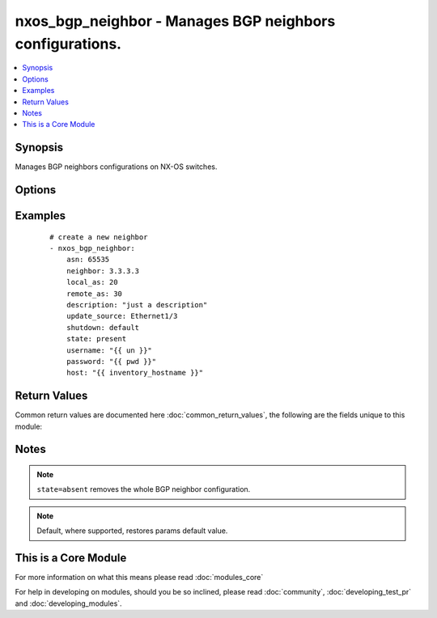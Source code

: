 .. _nxos_bgp_neighbor:


nxos_bgp_neighbor - Manages BGP neighbors configurations.
+++++++++++++++++++++++++++++++++++++++++++++++++++++++++

.. versionadded:: 2.2


.. contents::
   :local:
   :depth: 1


Synopsis
--------

Manages BGP neighbors configurations on NX-OS switches.




Options
-------

.. raw:: html

    <table border=1 cellpadding=4>
    <tr>
    <th class="head">parameter</th>
    <th class="head">required</th>
    <th class="head">default</th>
    <th class="head">choices</th>
    <th class="head">comments</th>
    </tr>
            <tr>
    <td>asn<br/><div style="font-size: small;"></div></td>
    <td>yes</td>
    <td></td>
        <td><ul></ul></td>
        <td><div>BGP autonomous system number. Valid values are string, Integer in ASPLAIN or ASDOT notation.</div></td></tr>
            <tr>
    <td>capability_negotiation<br/><div style="font-size: small;"></div></td>
    <td>no</td>
    <td></td>
        <td><ul><li>true</li><li>false</li></ul></td>
        <td><div>Configure whether or not to negotiate capability with this neighbor.</div></td></tr>
            <tr>
    <td>connected_check<br/><div style="font-size: small;"></div></td>
    <td>no</td>
    <td></td>
        <td><ul><li>true</li><li>false</li></ul></td>
        <td><div>Configure whether or not to check for directly connected peer.</div></td></tr>
            <tr>
    <td>description<br/><div style="font-size: small;"></div></td>
    <td>no</td>
    <td></td>
        <td><ul></ul></td>
        <td><div>Description of the neighbor.</div></td></tr>
            <tr>
    <td>dynamic_capability<br/><div style="font-size: small;"></div></td>
    <td>no</td>
    <td></td>
        <td><ul><li>true</li><li>false</li></ul></td>
        <td><div>Configure whether or not to enable dynamic capability.</div></td></tr>
            <tr>
    <td>ebgp_multihop<br/><div style="font-size: small;"></div></td>
    <td>no</td>
    <td></td>
        <td><ul></ul></td>
        <td><div>Specify multihop TTL for a remote peer. Valid values are integers between 2 and 255, or keyword 'default' to disable this property.</div></td></tr>
            <tr>
    <td>host<br/><div style="font-size: small;"></div></td>
    <td>yes</td>
    <td></td>
        <td><ul></ul></td>
        <td><div>Specifies the DNS host name or address for connecting to the remote device over the specified transport.  The value of host is used as the destination address for the transport.</div></td></tr>
            <tr>
    <td>local_as<br/><div style="font-size: small;"></div></td>
    <td>no</td>
    <td></td>
        <td><ul></ul></td>
        <td><div>Specify the local-as number for the eBGP neighbor. Valid values are String or Integer in ASPLAIN or ASDOT notation, or 'default', which means not to configure it.</div></td></tr>
            <tr>
    <td>log_neighbor_changes<br/><div style="font-size: small;"></div></td>
    <td>no</td>
    <td></td>
        <td><ul><li>enable</li><li>disable</li><li>inherit</li></ul></td>
        <td><div>Specify whether or not to enable log messages for neighbor up/down event.</div></td></tr>
            <tr>
    <td>low_memory_exempt<br/><div style="font-size: small;"></div></td>
    <td>no</td>
    <td></td>
        <td><ul><li>true</li><li>false</li></ul></td>
        <td><div>Specify whether or not to shut down this neighbor under memory pressure.</div></td></tr>
            <tr>
    <td>maximum_peers<br/><div style="font-size: small;"></div></td>
    <td>no</td>
    <td></td>
        <td><ul></ul></td>
        <td><div>Specify Maximum number of peers for this neighbor prefix Valid values are between 1 and 1000, or 'default', which does not impose the limit.</div></td></tr>
            <tr>
    <td>neighbor<br/><div style="font-size: small;"></div></td>
    <td>yes</td>
    <td></td>
        <td><ul></ul></td>
        <td><div>Neighbor Identifier. Valid values are string. Neighbors may use IPv4 or IPv6 notation, with or without prefix length.</div></td></tr>
            <tr>
    <td>password<br/><div style="font-size: small;"></div></td>
    <td>no</td>
    <td></td>
        <td><ul></ul></td>
        <td><div>Specifies the password to use to authenticate the connection to the remote device.  This is a common argument used for either <em>cli</em> or <em>nxapi</em> transports. If the value is not specified in the task, the value of environment variable <code>ANSIBLE_NET_PASSWORD</code> will be used instead.</div></td></tr>
            <tr>
    <td>port<br/><div style="font-size: small;"></div></td>
    <td>no</td>
    <td>0 (use common port)</td>
        <td><ul></ul></td>
        <td><div>Specifies the port to use when building the connection to the remote device.  This value applies to either <em>cli</em> or <em>nxapi</em>.  The port value will default to the appropriate transport common port if none is provided in the task.  (cli=22, http=80, https=443).</div></td></tr>
            <tr>
    <td>provider<br/><div style="font-size: small;"></div></td>
    <td>no</td>
    <td></td>
        <td><ul></ul></td>
        <td><div>Convenience method that allows all <em>nxos</em> arguments to be passed as a dict object.  All constraints (required, choices, etc) must be met either by individual arguments or values in this dict.</div></td></tr>
            <tr>
    <td>pwd<br/><div style="font-size: small;"></div></td>
    <td>no</td>
    <td></td>
        <td><ul></ul></td>
        <td><div>Specify the password for neighbor. Valid value is string.</div></td></tr>
            <tr>
    <td>pwd_type<br/><div style="font-size: small;"></div></td>
    <td>no</td>
    <td></td>
        <td><ul><li>3des</li><li>cisco_type_7</li></ul></td>
        <td><div>Specify the encryption type the password will use. Valid values are '3des' or 'cisco_type_7' encryption.</div></td></tr>
            <tr>
    <td>remote_as<br/><div style="font-size: small;"></div></td>
    <td>no</td>
    <td></td>
        <td><ul></ul></td>
        <td><div>Specify Autonomous System Number of the neighbor. Valid values are String or Integer in ASPLAIN or ASDOT notation, or 'default', which means not to configure it.</div></td></tr>
            <tr>
    <td>remove_private_as<br/><div style="font-size: small;"></div></td>
    <td>no</td>
    <td></td>
        <td><ul><li>enable</li><li>disable</li><li>all</li><li>replace-as</li></ul></td>
        <td><div>Specify the config to remove private AS number from outbound updates. Valid values are 'enable' to enable this config, 'disable' to disable this config, 'all' to remove all private AS number, or 'replace-as', to replace the private AS number.</div></td></tr>
            <tr>
    <td>shutdown<br/><div style="font-size: small;"></div></td>
    <td>no</td>
    <td></td>
        <td><ul><li>true</li><li>false</li></ul></td>
        <td><div>Configure to administratively shutdown this neighbor.</div></td></tr>
            <tr>
    <td>ssh_keyfile<br/><div style="font-size: small;"></div></td>
    <td>no</td>
    <td></td>
        <td><ul></ul></td>
        <td><div>Specifies the SSH key to use to authenticate the connection to the remote device.  This argument is only used for the <em>cli</em> transport. If the value is not specified in the task, the value of environment variable <code>ANSIBLE_NET_SSH_KEYFILE</code> will be used instead.</div></td></tr>
            <tr>
    <td>state<br/><div style="font-size: small;"></div></td>
    <td>no</td>
    <td>present</td>
        <td><ul><li>present</li><li>absent</li></ul></td>
        <td><div>Determines whether the config should be present or not on the device.</div></td></tr>
            <tr>
    <td>suppress_4_byte_as<br/><div style="font-size: small;"></div></td>
    <td>no</td>
    <td></td>
        <td><ul><li>true</li><li>false</li></ul></td>
        <td><div>Configure to suppress 4-byte AS Capability.</div></td></tr>
            <tr>
    <td>timers_holdtime<br/><div style="font-size: small;"></div></td>
    <td>no</td>
    <td></td>
        <td><ul></ul></td>
        <td><div>Specify holdtime timer value. Valid values are integers between 0 and 3600 in terms of seconds, or 'default', which is 180.</div></td></tr>
            <tr>
    <td>timers_keepalive<br/><div style="font-size: small;"></div></td>
    <td>no</td>
    <td></td>
        <td><ul></ul></td>
        <td><div>Specify keepalive timer value. Valid values are integers between 0 and 3600 in terms of seconds, or 'default', which is 60.</div></td></tr>
            <tr>
    <td>transport<br/><div style="font-size: small;"></div></td>
    <td>yes</td>
    <td>cli</td>
        <td><ul></ul></td>
        <td><div>Configures the transport connection to use when connecting to the remote device.  The transport argument supports connectivity to the device over cli (ssh) or nxapi.</div></td></tr>
            <tr>
    <td>transport_passive_only<br/><div style="font-size: small;"></div></td>
    <td>no</td>
    <td></td>
        <td><ul><li>true</li><li>false</li></ul></td>
        <td><div>Specify whether or not to only allow passive connection setup. Valid values are 'true', 'false', and 'default', which defaults to 'false'. This property can only be configured when the neighbor is in 'ip' address format without prefix length. This property and the transport_passive_mode property are mutually exclusive.</div></td></tr>
            <tr>
    <td>update_source<br/><div style="font-size: small;"></div></td>
    <td>no</td>
    <td></td>
        <td><ul></ul></td>
        <td><div>Specify source interface of BGP session and updates.</div></td></tr>
            <tr>
    <td>use_ssl<br/><div style="font-size: small;"></div></td>
    <td>no</td>
    <td></td>
        <td><ul><li>yes</li><li>no</li></ul></td>
        <td><div>Configures the <em>transport</em> to use SSL if set to true only when the <code>transport=nxapi</code>, otherwise this value is ignored.</div></td></tr>
            <tr>
    <td>username<br/><div style="font-size: small;"></div></td>
    <td>no</td>
    <td></td>
        <td><ul></ul></td>
        <td><div>Configures the username to use to authenticate the connection to the remote device.  The value of <em>username</em> is used to authenticate either the CLI login or the nxapi authentication depending on which transport is used. If the value is not specified in the task, the value of environment variable <code>ANSIBLE_NET_USERNAME</code> will be used instead.</div></td></tr>
            <tr>
    <td>vrf<br/><div style="font-size: small;"></div></td>
    <td>no</td>
    <td>default</td>
        <td><ul></ul></td>
        <td><div>Name of the VRF. The name 'default' is a valid VRF representing the global bgp.</div></td></tr>
        </table>
    </br>



Examples
--------

 ::

    # create a new neighbor
    - nxos_bgp_neighbor:
        asn: 65535
        neighbor: 3.3.3.3
        local_as: 20
        remote_as: 30
        description: "just a description"
        update_source: Ethernet1/3
        shutdown: default
        state: present
        username: "{{ un }}"
        password: "{{ pwd }}"
        host: "{{ inventory_hostname }}"

Return Values
-------------

Common return values are documented here :doc:`common_return_values`, the following are the fields unique to this module:

.. raw:: html

    <table border=1 cellpadding=4>
    <tr>
    <th class="head">name</th>
    <th class="head">description</th>
    <th class="head">returned</th>
    <th class="head">type</th>
    <th class="head">sample</th>
    </tr>

        <tr>
        <td> end_state </td>
        <td> k/v pairs of BGP neighbor configuration after module execution </td>
        <td align=center> verbose mode </td>
        <td align=center> dict </td>
        <td align=center> {'update_source': 'Ethernet1/3', 'maximum_peers': '', 'timers_holdtime': '180', 'local_as': '20', 'pwd_type': '', 'timers_keepalive': '60', 'dynamic_capability': True, 'vrf': 'default', 'shutdown': False, 'low_memory_exempt': False, 'log_neighbor_changes': '', 'remove_private_as': 'disable', 'suppress_4_byte_as': False, 'connected_check': False, 'remote_as': '30', 'ebgp_multihop': '', 'description': 'just a description', 'pwd': '', 'asn': '65535', 'transport_passive_only': False, 'capability_negotiation': False, 'neighbor': '3.3.3.3'} </td>
    </tr>
            <tr>
        <td> changed </td>
        <td> check to see if a change was made on the device </td>
        <td align=center> always </td>
        <td align=center> boolean </td>
        <td align=center> True </td>
    </tr>
            <tr>
        <td> updates </td>
        <td> commands sent to the device </td>
        <td align=center> always </td>
        <td align=center> list </td>
        <td align=center> ['router bgp 65535', 'neighbor 3.3.3.3', 'remote-as 30', 'update-source Ethernet1/3', 'description just a description', 'local-as 20'] </td>
    </tr>
            <tr>
        <td> proposed </td>
        <td> k/v pairs of parameters passed into module </td>
        <td align=center> verbose mode </td>
        <td align=center> dict </td>
        <td align=center> {'update_source': 'Ethernet1/3', 'remote_as': '30', 'shutdown': 'default', 'local_as': '20', 'vrf': 'default', 'neighbor': '3.3.3.3', 'asn': '65535', 'description': 'just a description'} </td>
    </tr>
            <tr>
        <td> existing </td>
        <td> k/v pairs of existing BGP neighbor configuration </td>
        <td align=center> verbose mode </td>
        <td align=center> dict </td>
        <td align=center> {} </td>
    </tr>
        
    </table>
    </br></br>

Notes
-----

.. note:: ``state=absent`` removes the whole BGP neighbor configuration.
.. note:: Default, where supported, restores params default value.


    
This is a Core Module
---------------------

For more information on what this means please read :doc:`modules_core`

    
For help in developing on modules, should you be so inclined, please read :doc:`community`, :doc:`developing_test_pr` and :doc:`developing_modules`.

